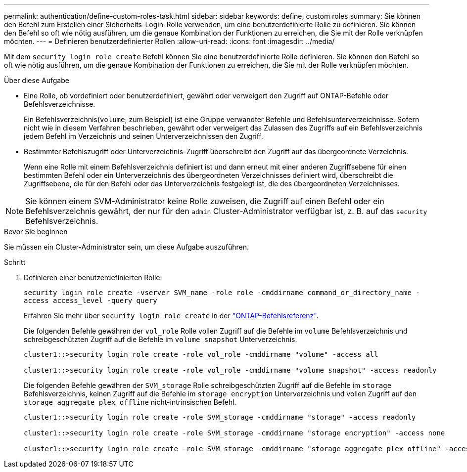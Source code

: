---
permalink: authentication/define-custom-roles-task.html 
sidebar: sidebar 
keywords: define, custom roles 
summary: Sie können den Befehl zum Erstellen einer Sicherheits-Login-Rolle verwenden, um eine benutzerdefinierte Rolle zu definieren. Sie können den Befehl so oft wie nötig ausführen, um die genaue Kombination der Funktionen zu erreichen, die Sie mit der Rolle verknüpfen möchten. 
---
= Definieren benutzerdefinierter Rollen
:allow-uri-read: 
:icons: font
:imagesdir: ../media/


[role="lead"]
Mit dem `security login role create` Befehl können Sie eine benutzerdefinierte Rolle definieren. Sie können den Befehl so oft wie nötig ausführen, um die genaue Kombination der Funktionen zu erreichen, die Sie mit der Rolle verknüpfen möchten.

.Über diese Aufgabe
* Eine Rolle, ob vordefiniert oder benutzerdefiniert, gewährt oder verweigert den Zugriff auf ONTAP-Befehle oder Befehlsverzeichnisse.
+
Ein Befehlsverzeichnis(`volume`, zum Beispiel) ist eine Gruppe verwandter Befehle und Befehlsunterverzeichnisse. Sofern nicht wie in diesem Verfahren beschrieben, gewährt oder verweigert das Zulassen des Zugriffs auf ein Befehlsverzeichnis jedem Befehl im Verzeichnis und seinen Unterverzeichnissen den Zugriff.

* Bestimmter Befehlszugriff oder Unterverzeichnis-Zugriff überschreibt den Zugriff auf das übergeordnete Verzeichnis.
+
Wenn eine Rolle mit einem Befehlsverzeichnis definiert ist und dann erneut mit einer anderen Zugriffsebene für einen bestimmten Befehl oder ein Unterverzeichnis des übergeordneten Verzeichnisses definiert wird, überschreibt die Zugriffsebene, die für den Befehl oder das Unterverzeichnis festgelegt ist, die des übergeordneten Verzeichnisses.




NOTE: Sie können einem SVM-Administrator keine Rolle zuweisen, die Zugriff auf einen Befehl oder ein Befehlsverzeichnis gewährt, der nur für den `admin` Cluster-Administrator verfügbar ist, z. B. auf das `security` Befehlsverzeichnis.

.Bevor Sie beginnen
Sie müssen ein Cluster-Administrator sein, um diese Aufgabe auszuführen.

.Schritt
. Definieren einer benutzerdefinierten Rolle:
+
`security login role create -vserver SVM_name -role role -cmddirname command_or_directory_name -access access_level -query query`

+
Erfahren Sie mehr über `security login role create` in der link:https://docs.netapp.com/us-en/ontap-cli/security-login-role-create.html["ONTAP-Befehlsreferenz"^].

+
Die folgenden Befehle gewähren der `vol_role` Rolle vollen Zugriff auf die Befehle im `volume` Befehlsverzeichnis und schreibgeschützten Zugriff auf die Befehle im `volume snapshot` Unterverzeichnis.

+
[listing]
----
cluster1::>security login role create -role vol_role -cmddirname "volume" -access all

cluster1::>security login role create -role vol_role -cmddirname "volume snapshot" -access readonly
----
+
Die folgenden Befehle gewähren der `SVM_storage` Rolle schreibgeschützten Zugriff auf die Befehle im `storage` Befehlsverzeichnis, keinen Zugriff auf die Befehle im `storage encryption` Unterverzeichnis und vollen Zugriff auf den `storage aggregate plex offline` nicht-intrinsischen Befehl.

+
[listing]
----
cluster1::>security login role create -role SVM_storage -cmddirname "storage" -access readonly

cluster1::>security login role create -role SVM_storage -cmddirname "storage encryption" -access none

cluster1::>security login role create -role SVM_storage -cmddirname "storage aggregate plex offline" -access all
----


